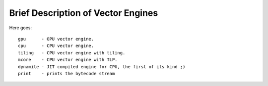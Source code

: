 ===================================
Brief Description of Vector Engines
===================================

Here goes::

    gpu      - GPU vector engine.
    cpu      - CPU vector engine.
    tiling   - CPU vector engine with tiling.
    mcore    - CPU vector engine with TLP.
    dynamite - JIT compiled engine for CPU, the first of its kind ;)
    print    - prints the bytecode stream

